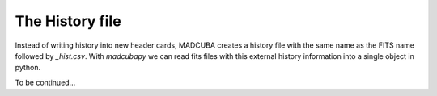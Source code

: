 .. _hist_file:

################
The History file
################

Instead of writing history into new header cards, MADCUBA creates a history file
with the same name as the FITS name followed by *_hist.csv*. 
With `madcubapy` we can read fits files with this external history information
into a single object in python.

To be continued...
